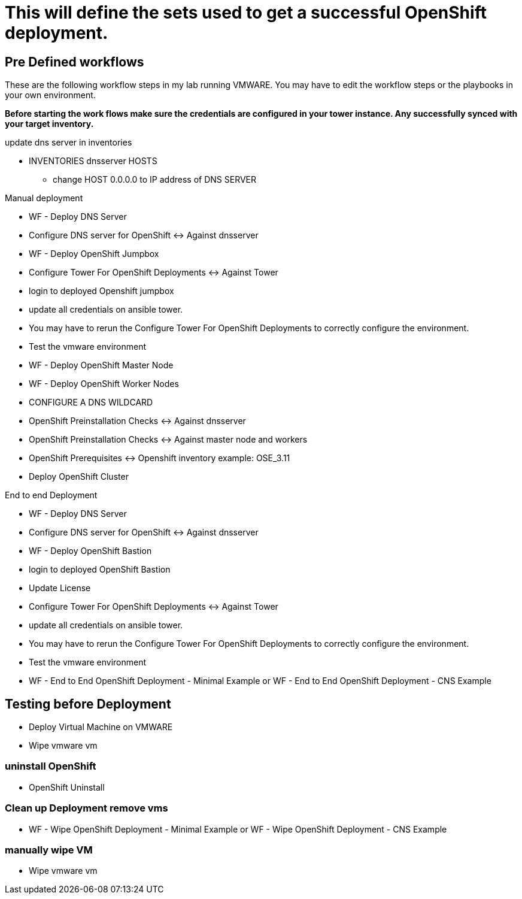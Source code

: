 = This will define the sets used to get a successful OpenShift deployment.

== Pre Defined workflows
These are the following workflow steps in my lab running VMWARE. You may have to edit the workflow steps or the playbooks in your own environment.

*Before starting the work flows make sure the credentials are configured in your tower instance. Any successfully synced with your target inventory.* 

update dns server in inventories 

* INVENTORIES dnsserver  HOSTS
** change HOST 0.0.0.0 to IP address of DNS SERVER  

.Manual deployment 
* WF - Deploy DNS Server  
* Configure DNS server for OpenShift <-> Against dnsserver  
* WF - Deploy OpenShift Jumpbox  
* Configure Tower For OpenShift Deployments <-> Against Tower  
* login to deployed Openshift jumpbox  
* update all credentials on ansible tower.  
* You may have to rerun the Configure Tower For OpenShift Deployments to correctly configure the environment.  
* Test the vmware environment  
* WF - Deploy OpenShift Master Node  
* WF - Deploy OpenShift Worker Nodes  
* CONFIGURE A DNS WILDCARD  
* OpenShift Preinstallation Checks <-> Against dnsserver  
* OpenShift Preinstallation Checks <-> Against master node and workers  
* OpenShift Prerequisites <-> Openshift inventory example: OSE_3.11  
* Deploy OpenShift Cluster  

.End to end Deployment
* WF - Deploy DNS Server  
* Configure DNS server for OpenShift <-> Against dnsserver  
* WF - Deploy OpenShift Bastion
* login to deployed OpenShift Bastion
* Update License
* Configure Tower For OpenShift Deployments <-> Against Tower
* update all credentials on ansible tower.
* You may have to rerun the Configure Tower For OpenShift Deployments to correctly configure the environment.
* Test the vmware environment
* WF - End to End OpenShift Deployment - Minimal Example or WF - End to End OpenShift Deployment - CNS Example

== Testing before Deployment
* Deploy  Virtual Machine on VMWARE
* Wipe vmware vm

=== uninstall OpenShift
* OpenShift Uninstall

=== Clean up Deployment remove vms
* WF - Wipe OpenShift Deployment - Minimal Example or WF - Wipe OpenShift Deployment - CNS Example

=== manually wipe VM
* Wipe vmware vm
